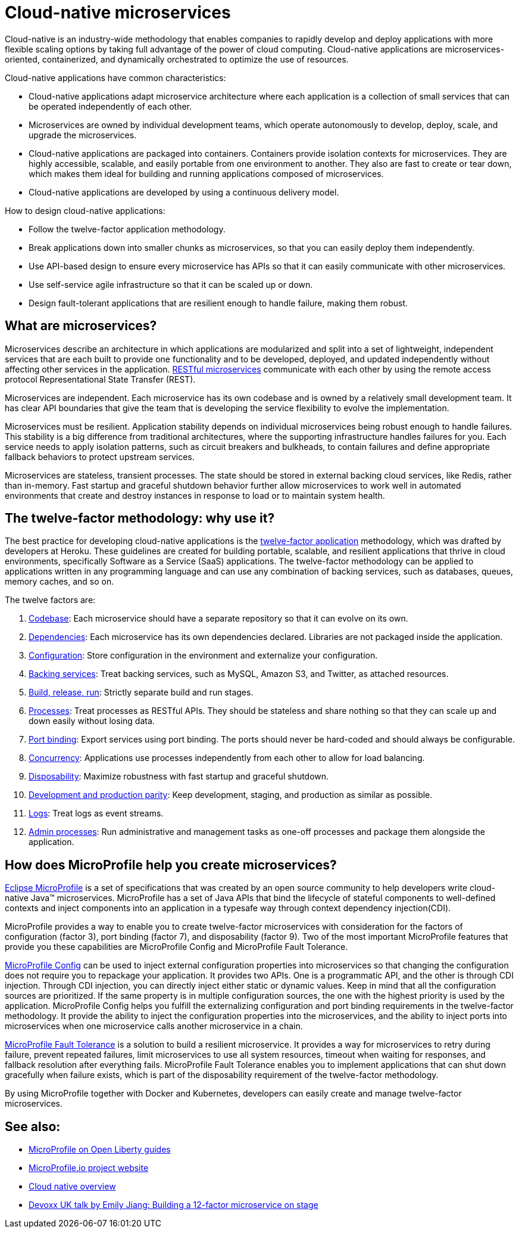 // Copyright (c) 2019 IBM Corporation and others.
// Licensed under Creative Commons Attribution-NoDerivatives
// 4.0 International (CC BY-ND 4.0)
//   https://creativecommons.org/licenses/by-nd/4.0/
//
// Contributors:
//     IBM Corporation
//
:page-description: MicroProfile helps developers to design and implement cloud-native applications that follow the twelve-factor methodology using microservices.
:seo-title: Cloud-native microservices
:seo-description: MicroProfile helps developers to design and implement cloud-native applications that follow the twelve-factor methodology using microservices.
:page-layout: general-reference
:page-type: general
= Cloud-native microservices

Cloud-native is an industry-wide methodology that enables companies to rapidly develop and deploy applications with more flexible scaling options by taking full advantage of the power of cloud computing. Cloud-native applications are microservices-oriented, containerized, and dynamically orchestrated to optimize the use of resources.

Cloud-native applications have common characteristics:

- Cloud-native applications adapt microservice architecture where each application is a collection of small services that can be operated independently of each other.
- Microservices are owned by individual development teams, which operate autonomously to develop, deploy, scale, and upgrade the microservices.
- Cloud-native applications are packaged into containers. Containers provide isolation contexts for microservices. They are highly accessible, scalable, and easily portable from one environment to another. They also are fast to create or tear down, which makes them ideal for building and running applications composed of microservices.
- Cloud-native applications are developed by using a continuous delivery model.

How to design cloud-native applications:

- Follow the twelve-factor application methodology.
- Break applications down into smaller chunks as microservices, so that you can easily deploy them independently.
- Use API-based design to ensure every microservice has APIs so that it can easily communicate with other microservices.
- Use self-service agile infrastructure so that it can be scaled up or down.
- Design fault-tolerant applications that are resilient enough to handle failure, making them robust.


== What are microservices?

Microservices describe an architecture in which applications are modularized and split into a set of lightweight, independent services that are each built to provide one functionality and to be developed, deployed, and updated independently without affecting other services in the application. xref:rest-microservices.adoc[RESTful microservices] communicate with each other by using the remote access protocol Representational State Transfer (REST).

Microservices are independent. Each microservice has its own codebase and is owned by a relatively small development team. It has clear API boundaries that give the team that is developing the service flexibility to evolve the implementation.

Microservices must be resilient. Application stability depends on individual microservices being robust enough to handle failures. This stability is a big difference from traditional architectures, where the supporting infrastructure handles failures for you. Each service needs to apply isolation patterns, such as circuit breakers and bulkheads, to contain failures and define appropriate fallback behaviors to protect upstream services.

Microservices are stateless, transient processes. The state should be stored in external backing cloud services, like Redis, rather than in-memory. Fast startup and graceful shutdown behavior further allow microservices to work well in automated environments that create and destroy instances in response to load or to maintain system health.

== The twelve-factor methodology: why use it?

The best practice for developing cloud-native applications is the https://12factor.net/[twelve-factor application] methodology, which was drafted by developers at Heroku. These guidelines are created for building portable, scalable, and resilient applications that thrive in cloud environments, specifically Software as a Service (SaaS) applications. The twelve-factor methodology can be applied to applications written in any programming language and can use any combination of backing services, such as databases, queues, memory caches, and so on.

The twelve factors are:

. https://12factor.net/codebase[Codebase]: Each microservice should have a separate repository so that it can evolve on its own.
. https://12factor.net/dependencies[Dependencies]: Each microservice has its own dependencies declared. Libraries are not packaged inside the application.
. https://12factor.net/config[Configuration]: Store configuration in the environment and externalize your configuration.
. https://12factor.net/backing-services[Backing services]: Treat backing services, such as MySQL, Amazon S3, and Twitter, as attached resources.
. https://12factor.net/build-release-run[Build, release, run]: Strictly separate build and run stages.
. https://12factor.net/processes[Processes]: Treat processes as RESTful APIs. They should be stateless and share nothing so that they can scale up and down easily without losing data.
. https://12factor.net/port-binding[Port binding]: Export services using port binding. The ports should never be hard-coded and should always be configurable.
. https://12factor.net/concurrency[Concurrency]: Applications use processes independently from each other to allow for load balancing.
. https://12factor.net/disposability[Disposability]: Maximize robustness with fast startup and graceful shutdown.
. https://12factor.net/dev-prod-parity[Development and production parity]: Keep development, staging, and production as similar as possible.
. https://12factor.net/logs[Logs]: Treat logs as event streams.
. https://12factor.net/admin-processes[Admin processes]: Run administrative and management tasks as one-off processes and package them alongside the application.

== How does MicroProfile help you create microservices?

xref:microprofile.adoc[Eclipse MicroProfile] is a set of specifications that was created by an open source community to help developers write cloud-native Java™ microservices. MicroProfile has a set of Java APIs that bind the lifecycle of stateful components to well-defined contexts and inject components into an application in a typesafe way through context dependency injection(CDI).

MicroProfile provides a way to enable you to create twelve-factor microservices with consideration for the factors of configuration (factor 3), port binding (factor 7), and disposability (factor 9). Two of the most important MicroProfile features that provide you these capabilities are MicroProfile Config and MicroProfile Fault Tolerance.

link:/guides/microprofile-config-intro.html[MicroProfile Config] can be used to inject external configuration properties into microservices so that changing the configuration does not require you to repackage your application. It provides two APIs. One is a programmatic API, and the other is through CDI injection. Through CDI injection, you can directly inject either static or dynamic values.  Keep in mind that all the configuration sources are prioritized. If the same property is in multiple configuration sources, the one with the highest priority is used by the application. MicroProfile Config helps you fulfill the externalizing configuration and port binding requirements in the twelve-factor methodology. It provide the ability to inject the configuration properties into the microservices, and the ability to inject ports into microservices when one microservice calls another microservice in a chain.

link:/guides/retry-timeout.html[MicroProfile Fault Tolerance] is a solution to build a resilient microservice. It provides a way for microservices to retry during failure, prevent repeated failures, limit microservices to use  all system resources, timeout when waiting for responses, and fallback resolution after everything fails.  MicroProfile Fault Tolerance enables you to implement applications that can shut down gracefully when failure exists, which is part of the disposability requirement of the twelve-factor methodology.

By using MicroProfile together with Docker and Kubernetes, developers can easily create and manage twelve-factor microservices.

== See also:
- link:/guides/?search=microprofile&key=tag[MicroProfile on Open Liberty guides]
- https://microprofile.io/[MicroProfile.io project website]
- https://cloud.ibm.com/docs/java?topic=cloud-native-overview#overview[Cloud native overview]
- https://youtu.be/Ov3BbGl2iyQ[Devoxx UK talk by Emily Jiang: Building a 12-factor microservice on stage]
